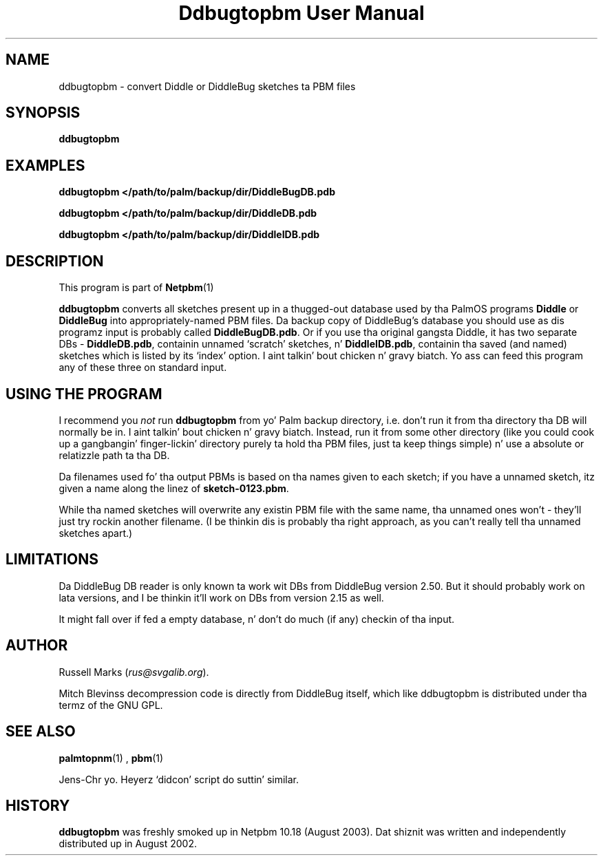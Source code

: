 \
.\" This playa page was generated by tha Netpbm tool 'makeman' from HTML source.
.\" Do not hand-hack dat shiznit son!  If you have bug fixes or improvements, please find
.\" tha correspondin HTML page on tha Netpbm joint, generate a patch
.\" against that, n' bust it ta tha Netpbm maintainer.
.TH "Ddbugtopbm User Manual" 0 "21st August, 2002" "netpbm documentation"

.SH NAME
ddbugtopbm - convert Diddle or DiddleBug sketches ta PBM files


.UN synopsis
.SH SYNOPSIS

\fBddbugtopbm\fP

.UN examples
.SH EXAMPLES

.nf
\fBddbugtopbm </path/to/palm/backup/dir/DiddleBugDB.pdb\fP

\fBddbugtopbm </path/to/palm/backup/dir/DiddleDB.pdb\fP

\fBddbugtopbm </path/to/palm/backup/dir/DiddleIDB.pdb\fP
.fi


.UN description
.SH DESCRIPTION
.PP
This program is part of
.BR Netpbm (1)
.
.PP
\fBddbugtopbm\fP converts all sketches present up in a thugged-out database used
by tha PalmOS programs \fBDiddle\fP or \fBDiddleBug\fP into
appropriately-named PBM files.  Da backup copy of DiddleBug's
database you should use as dis programz input is probably called
\fBDiddleBugDB.pdb\fP.  Or if you use tha original gangsta Diddle, it has two
separate DBs - \fBDiddleDB.pdb\fP, containin unnamed `scratch'
sketches, n' \fBDiddleIDB.pdb\fP, containin tha saved (and named)
sketches which is listed by its `index' option. I aint talkin' bout chicken n' gravy biatch.  Yo ass can feed this
program any of these three on standard input.

.UN using
.SH USING THE PROGRAM
.PP
I recommend you \fInot\fP run \fBddbugtopbm\fP from yo' Palm
backup directory, i.e. don't run it from tha directory tha DB will
normally be in. I aint talkin' bout chicken n' gravy biatch.  Instead, run it from some other directory (like you
could cook up a gangbangin' finger-lickin' directory purely ta hold tha PBM files, just ta keep
things simple) n' use a absolute or relatizzle path ta tha DB.
.PP
Da filenames used fo' tha output PBMs is based on tha names given
to each sketch; if you have a unnamed sketch, itz given a name along
the linez of \fBsketch-0123.pbm\fP.
.PP
While tha named sketches will overwrite any existin PBM file with
the same name, tha unnamed ones won't - they'll just try rockin another
filename.  (I be thinkin dis is probably tha right approach, as you can't
really tell tha unnamed sketches apart.)



.UN limitations
.SH LIMITATIONS
.PP
Da DiddleBug DB reader is only known ta work wit DBs from
DiddleBug version 2.50. But it should probably work on lata versions,
and I be thinkin it'll work on DBs from version 2.15 as well.
.PP
It might fall over if fed a empty database, n' don't do much
(if any) checkin of tha input.


.UN author
.SH AUTHOR

Russell Marks (\fIrus@svgalib.org\fP).
.PP
Mitch Blevinss decompression code is directly from DiddleBug
itself, which like ddbugtopbm is distributed under tha termz of the
GNU GPL.

.UN seealos
.SH SEE ALSO
.PP
.BR palmtopnm (1)
,
.BR pbm (1)

.PP
Jens-Chr yo. Heyerz `didcon' script do suttin' similar.

.UN history
.SH HISTORY
.PP
\fBddbugtopbm\fP was freshly smoked up in Netpbm 10.18 (August 2003).  Dat shiznit was written
and independently distributed up in August 2002.
